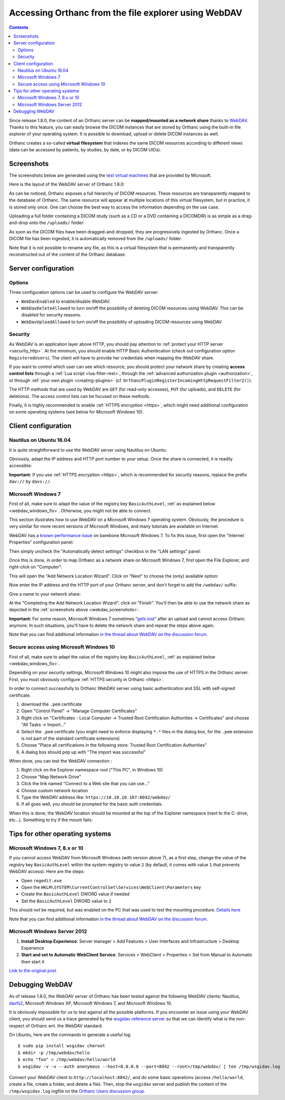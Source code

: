 .. _webdav:

Accessing Orthanc from the file explorer using WebDAV
=====================================================

.. contents::

Since release 1.8.0, the content of an Orthanc server can be
**mapped/mounted as a network share** thanks to `WebDAV
<https://en.wikipedia.org/wiki/WebDAV>`__. Thanks to this feature, you
can easily browse the DICOM instances that are stored by Orthanc using
the built-in file explorer of your operating system. It is possible to
download, upload or delete DICOM instances as well.

Orthanc creates a so-called **virtual filesystem** that indexes the
same DICOM resources according to different views (data can be
accessed by patients, by studies, by date, or by DICOM UIDs).


.. _webdav_screenshots:

Screenshots
-----------

The screenshots below are generated using the `test virtual machines
<https://developer.microsoft.com/en-us/microsoft-edge/tools/vms/>`__
that are provided by Microsoft.

Here is the layout of the WebDAV server of Orthanc 1.8.0:

.. image:: ../images/webdav-win7-sample.png
           :align: center
           :width: 512

As can be noticed, Orthanc exposes a full hierarchy of DICOM
resources. These resources are transparently mapped to the database of
Orthanc. The same resource will appear at multiple locations of this
virtual filesystem, but in practice, it is stored only once. One can
choose the best way to access the information depending on the use
case.

Uploading a full folder containing a DICOM study (such as a CD or a
DVD containing a DICOMDIR) is as simple as a drag-and-drop onto the
``/uploads/`` folder:

.. image:: ../images/webdav-win7-upload.png
           :align: center
           :width: 512

As soon as the DICOM files have been dragged-and-dropped, they are
progressively ingested by Orthanc. Once a DICOM file has been
ingested, it is automatically removed from the ``/uploads/`` folder.

Note that it is not possible to rename any file, as this is a virtual
filesystem that is permanently and transparently reconstructed out of
the content of the Orthanc database.


Server configuration
--------------------

Options
^^^^^^^

Three configuration options can be used to configure the WebDAV
server:

* ``WebDavEnabled`` to enable/disable WebDAV.

* ``WebDavDeleteAllowed`` to turn on/off the possibility of deleting
  DICOM resources using WebDAV. This can be disabled for security
  reasons.

* ``WebDavUploadAllowed`` to turn on/off the possibility of uploading
  DICOM resources using WebDAV.


Security
^^^^^^^^

As WebDAV is an application layer above HTTP, you should pay attention
to :ref:`protect your HTTP server <security_http>`. At the minimum,
you should enable HTTP Basic Authentication (check out configuration
option ``RegisteredUsers``). The client will have to provide her
credentials when mapping the WebDAV share.

If you want to control which user can see which resource, you should
protect your network share by creating **access control lists**
through a :ref:`Lua script <lua-filter-rest>`, through the
:ref:`advanced authorization plugin <authorization>`, or through
:ref:`your own plugin <creating-plugins>`
(cf. ``OrthancPluginRegisterIncomingHttpRequestFilter2()``).

The HTTP methods that are used by WebDAV are ``GET`` (for read-only
accesses), ``PUT`` (for uploads), and ``DELETE`` (for deletions). The
access control lists can be focused on these methods.

Finally, it is highly recommended to enable :ref:`HTTPS encryption
<https>`, which might need additional configuration on some operating
systems (see below for Microsoft Windows 10).


Client configuration
--------------------

Nautilus on Ubuntu 18.04
^^^^^^^^^^^^^^^^^^^^^^^^

It is quite straightforward to use the WebDAV server using Nautilus on
Ubuntu:

.. image:: ../images/webdav-nautilus-1.png
           :align: center
           :width: 512

Obviously, adapt the IP address and HTTP port number to your setup.
Once the share is connected, it is readily accessible:
                   
.. image:: ../images/webdav-nautilus-2.png
           :align: center
           :width: 512

**Important:** If you use :ref:`HTTPS encryption <https>`, which is
recommended for security reasons, replace the prefix ``dav://`` by
``davs://``.


Microsoft Windows 7
^^^^^^^^^^^^^^^^^^^

First of all, make sure to adapt the value of the registry key
``BasicAuthLevel``, :ref:`as explained below <webdav_windows_fix>`.
Otherwise, you might not be able to connect.

This section illustrates how to use WebDAV on a Microsoft Windows 7
operating system. Obviously, the procedure is very similar for more
recent versions of Microsoft Windows, and many tutorials are available
on Internet.

WebDAV has a `known performance issue
<https://oddballupdate.com/2009/12/fix-slow-webdav-performance-in-windows-7/>`__
on barebone Microsoft Windows 7. To fix this issue, first open the 
"Internet Properties" configuration panel:

.. image:: ../images/webdav-win7-config5.png
           :align: center
           :width: 512

Then simply uncheck the "Automatically detect settings" checkbox in
the "LAN settings" panel:

.. image:: ../images/webdav-win7-config6.png
           :align: center
           :width: 384

Once this is done, in order to map Orthanc as a network share on
Microsoft Windows 7, first open the File Explorer, and right-click on
"Computer":

.. image:: ../images/webdav-win7-config1.png
           :align: center
           :width: 512

This will open the "Add Network Location Wizard". Click on "Next" to
choose the (only) available option:

.. image:: ../images/webdav-win7-config2.png
           :align: center
           :width: 384

Now enter the IP address and the HTTP port of your Orthanc server, and
don't forget to add the ``/webdav/`` suffix:

.. image:: ../images/webdav-win7-config3.png
           :align: center
           :width: 384

Give a name to your network share:
                   
.. image:: ../images/webdav-win7-config4.png
           :align: center
           :width: 384

At the "Completing the Add Network Location Wizard", click on
"Finish". You'll then be able to use the network share as depicted in
the :ref:`screenshots above <webdav_screenshots>`.

**Important:** For some reason, Microsoft Windows 7 sometimes "`gets
lost
<https://docs.microsoft.com/en-us/troubleshoot/windows-client/networking/cannot-automatically-reconnect-dav-share>`__"
after an upload and cannot access Orthanc anymore. In such situations,
you'll have to delete the network share and repeat the steps above
again.

Note that you can find additional information `in the thread about
WebDAV on the discussion forum
<https://groups.google.com/g/orthanc-users/c/Iq-Ftv5xGjA/m/68kNcbanAgAJ>`__.


Secure access using Microsoft Windows 10
^^^^^^^^^^^^^^^^^^^^^^^^^^^^^^^^^^^^^^^^

First of all, make sure to adapt the value of the registry key
``BasicAuthLevel``, :ref:`as explained below <webdav_windows_fix>`.

Depending on your security settings, Microsoft Windows 10 might also
impose the use of HTTPS in the Orthanc server. First, you must
obviously configure :ref:`HTTPS security in Orthanc <https>`.

In order to connect successfully to Orthanc WebDAV server using basic
authentication and SSL with self-signed certificate.

1) download the ``.pem`` certificate

2) Open "Control Panel" → "Manage Computer Certificates"

3) Right click on "Certificates - Local Computer → Trusted Root
   Certification Authorities → Certificates" and choose "All Tasks →
   Import..."

4) Select the ``.pem`` certificate (you might need to enforce
   displaying ``*.*`` files in the dialog box, for the ``.pem``
   extension is not part of the standard certificate extensions)

5) Choose "Place all certifications in the following store: Trusted
   Root Certification Authorities"

6) A dialog box should pop up with "The import was successful"

When done, you can test the WebDAV connection :

1) Right click on the Explorer namespace root ("This PC", in Windows 10)

2) Choose "Map Network Drive"

3) Click the link named "Connect to a Web site that you can use..."

4) Choose custom network location

5) Type the WebDAV address like: ``https://10.10.10.107:8042/webdav/``

6) If all goes well, you should be prompted for the basic auth credentials.

When this is done, the WebDAV location should be mounted at the top of
the Explorer namespace (next to the C: drive, etc...). Something to
try if the mount fails:


Tips for other operating systems
--------------------------------

.. _webdav_windows_fix:

Microsoft Windows 7, 8.x or 10
^^^^^^^^^^^^^^^^^^^^^^^^^^^^^^

If you cannot access WebDAV from Microsoft Windows (with version above
7), as a first step, change the value of the registry key
``BasicAuthLevel`` within the system registry to value ``2`` (by
default, it comes with value ``1`` that prevents WebDAV access). Here
are the steps:

- Open ``regedit.exe``
  
- Open the ``HKLM\SYSTEM\CurrentControlSet\Services\WebClient\Parameters`` key
  
- Create the ``BasicAuthLevel`` DWORD value if needed
  
- Set the ``BasicAuthLevel`` DWORD value to ``2``

This should *not* be required, but was enabled on the PC that was used
to test the mounting procedure. `Details here
<http://techgenix.com/EnableBasicAuthforWebDAVonWindows7/>`__

Note that you can find additional information `in the thread about
WebDAV on the discussion forum
<https://groups.google.com/g/orthanc-users/c/Iq-Ftv5xGjA/m/68kNcbanAgAJ>`__.



Microsoft Windows Server 2012
^^^^^^^^^^^^^^^^^^^^^^^^^^^^^

1. **Install Desktop Experience**: Server manager > Add Features >
   User Interfaces and Infrastructure > Desktop Experience

2. **Start and set to Automatic WebClient Service**: Services >
   WebClient > Properties > Set from Manual to Automatic then start it
   
`Link to the original post <https://groups.google.com/d/msgid/orthanc-users/3b3c3af1-0413-471e-8f31-0a358632fd6an%40googlegroups.com?utm_medium=email&utm_source=footer>`__



Debugging WebDAV
----------------

As of release 1.8.0, the WebDAV server of Orthanc has been tested
against the following WebDAV clients: Nautilus, `davfs2
<https://en.wikipedia.org/wiki/Davfs2>`__, Microsoft Windows XP,
Microsoft Windows 7, and Microsoft Windows 10.

It is obviously impossible for us to test against all the possible
platforms. If you encounter an issue using your WebDAV client, you
should send us a trace generated by the `wsgidav reference server
<https://github.com/mar10/wsgidav/>`__ so that we can identify what is
the non-respect of Orthanc wrt. the WebDAV standard.

.. highlight:: bash

On Ubuntu, here are the commands to generate a useful log::

  $ sudo pip install wsgidav cheroot
  $ mkdir -p /tmp/webdav/hello
  $ echo "foo" > /tmp/webdav/hello/world
  $ wsgidav -v -v --auth anonymous --host=0.0.0.0 --port=8042 --root=/tmp/webdav/ | tee /tmp/wsgidav.log

Connect your WebDAV client to ``http://localhost:8042/``, and do some
basic operations (access ``/hello/world``, create a file, create a
folder, and delete a file). Then, stop the ``wsgidav`` server and
publish the content of the ``/tmp/wsgidav.log`` logfile on the
`Orthanc Users discussion group
<https://groups.google.com/g/orthanc-users>`__.
